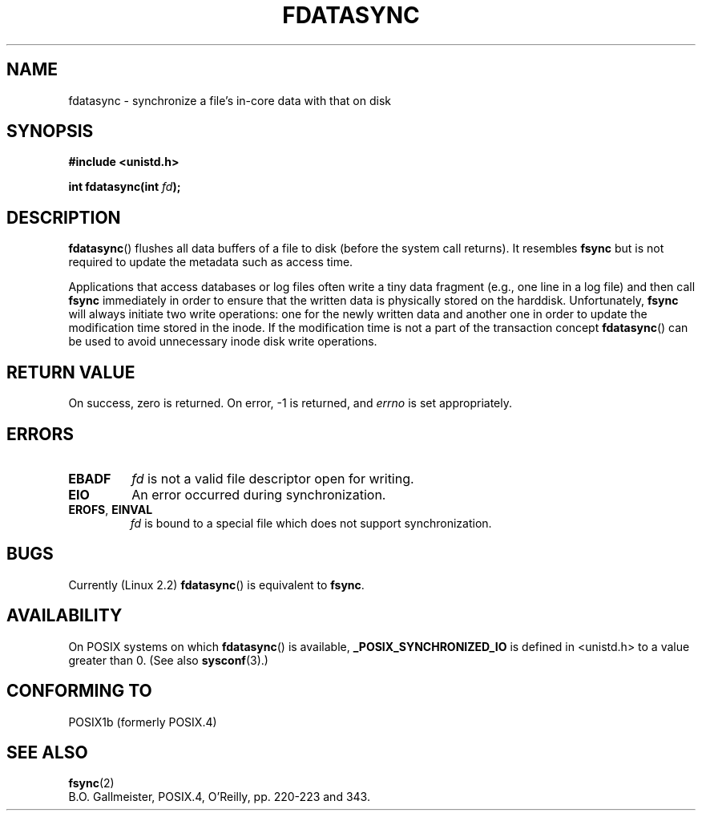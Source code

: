 .\" Hey Emacs! This file is -*- nroff -*- source.
.\"
.\" Copyright (C) 1996 Andries Brouwer (aeb@cwi.nl)
.\" Copyright (C) 1996 Markus Kuhn.
.\"
.\" [This version merged from two independently written pages - aeb]
.\"
.\" Permission is granted to make and distribute verbatim copies of this
.\" manual provided the copyright notice and this permission notice are
.\" preserved on all copies.
.\"
.\" Permission is granted to copy and distribute modified versions of this
.\" manual under the conditions for verbatim copying, provided that the
.\" entire resulting derived work is distributed under the terms of a
.\" permission notice identical to this one.
.\" 
.\" Since the Linux kernel and libraries are constantly changing, this
.\" manual page may be incorrect or out-of-date.  The author(s) assume no
.\" responsibility for errors or omissions, or for damages resulting from
.\" the use of the information contained herein.  The author(s) may not
.\" have taken the same level of care in the production of this manual,
.\" which is licensed free of charge, as they might when working
.\" professionally.
.\" 
.\" Formatted or processed versions of this manual, if unaccompanied by
.\" the source, must acknowledge the copyright and authors of this work.
.\"
.\" 1996-04-12  Andries Brouwer <aeb@cwi.nl>
.\" 1996-04-13  Markus Kuhn <mskuhn@cip.informatik.uni-erlangen.de>
.\"
.TH FDATASYNC 2 1996-04-13 "Linux 1.3.86" "Linux Programmer's Manual"
.SH NAME
fdatasync \- synchronize a file's in-core data with that on disk
.SH SYNOPSIS
.B #include <unistd.h>
.sp
.BI "int fdatasync(int " fd );
.SH DESCRIPTION
.BR fdatasync ()
flushes all data buffers of a file to disk (before the system
call returns).  It resembles
.B fsync
but is not required to update the metadata such as access time.

Applications that access databases or log files often write a tiny
data fragment (e.g., one line in a log file) and then call
.B fsync
immediately in order to ensure that the written data is physically
stored on the harddisk. Unfortunately,
.B fsync
will always initiate two write operations: one for the newly written
data and another one in order to update the modification time stored
in the inode. If the modification time is not a part of the transaction
concept
.BR fdatasync ()
can be used to avoid unnecessary inode disk write operations.
.SH "RETURN VALUE"
On success, zero is returned.  On error, \-1 is returned, and
.I errno
is set appropriately.
.SH ERRORS
.TP
.B EBADF
.I fd
is not a valid file descriptor open for writing.
.TP
.B EIO
An error occurred during synchronization.
.TP
.BR EROFS ", " EINVAL
.I fd
is bound to a special file which does not support synchronization.
.SH BUGS
Currently (Linux 2.2)
.BR fdatasync ()
is equivalent to
.BR fsync .
.SH AVAILABILITY
On POSIX systems on which
.BR fdatasync ()
is available,
.B _POSIX_SYNCHRONIZED_IO
is defined in <unistd.h> to a value greater than 0. (See also
.BR sysconf (3).)
.\" POSIX 1003.1-2001: It shall be defined to -1 or 0 or 200112L.
.\" -1: unavailable, 0: ask using sysconf().
.\" glibc defines them to 1.
.SH "CONFORMING TO"
POSIX1b (formerly POSIX.4)
.SH "SEE ALSO"
.BR fsync (2)
.br
B.O. Gallmeister, POSIX.4, O'Reilly, pp. 220-223 and 343.
